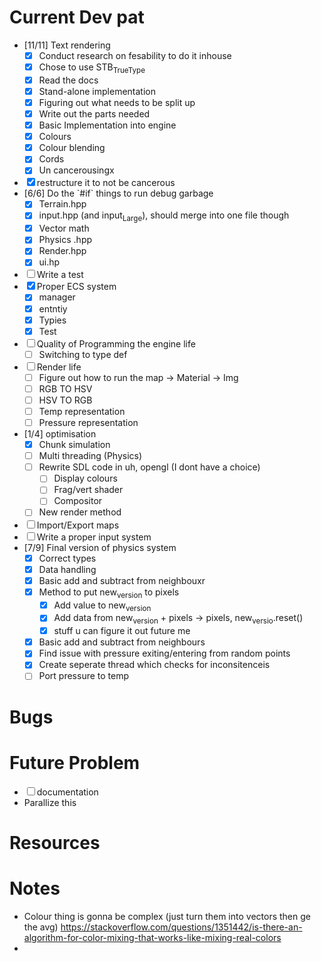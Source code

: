 #+TITLE Engine Dev path
#+AUTHOR: Yo Hello
#+EMAIL: mp2702737@gmail.com

* Current Dev pat
- [11/11] Text rendering
  - [X] Conduct research on fesability to do it inhouse
  - [X] Chose to use STB_TrueType
  - [X] Read the docs
  - [X] Stand-alone implementation
  - [X] Figuring out what needs to be split up
  - [X] Write out the parts needed
  - [X] Basic Implementation into engine
  - [X] Colours
  - [X] Colour blending
  - [X]  Cords
  - [X] Un cancerousingx

- [X] restructure it to not be cancerous
- [6/6] Do the `#if` things to run debug garbage
  - [X] Terrain.hpp
  - [X] input.hpp (and input_Large), should merge into one file though
  - [X] Vector math
  - [X] Physics .hpp
  - [X] Render.hpp
  - [X] ui.hp
- [ ] Write a test
- [X] Proper ECS system
  - [X] manager
  - [X] entntiy
  - [X] Typies
  - [X] Test
- [ ] Quality of Programming the engine life
  - [ ] Switching to type def
- [ ] Render life
  - [ ] Figure out how to run the map -> Material -> Img
  - [ ] RGB TO HSV
  - [ ] HSV TO RGB
  - [ ] Temp representation
  - [ ] Pressure representation
- [1/4] optimisation
  - [X] Chunk simulation
  - [ ] Multi threading (Physics)
  - [ ] Rewrite SDL code in uh, opengl (I dont have a choice)
    - [ ] Display colours
    - [ ] Frag/vert shader
    - [ ] Compositor
  - [ ] New render method
- [ ] Import/Export maps
- [ ] Write a proper input system
- [7/9] Final version of physics system
  - [X] Correct types
  - [X] Data handling
  - [X] Basic add and subtract from neighbouxr
  - [X] Method to put new_version to pixels
    - [X] Add value to new_version
    - [X] Add data from new_version + pixels -> pixels, new_versio.reset()
    - [X] stuff u can figure it out future me
  - [X] Basic add and subtract from neighbours
  - [X] Find issue with pressure exiting/entering from random points
  - [X] Create seperate thread which checks for inconsitenceis
  - [ ] Port pressure to temp

* Bugs

* Future Problem
- [ ] documentation
- Parallize this
* Resources

* Notes
- Colour thing is gonna be complex (just turn them into vectors then ge the avg) https://stackoverflow.com/questions/1351442/is-there-an-algorithm-for-color-mixing-that-works-like-mixing-real-colors
-
